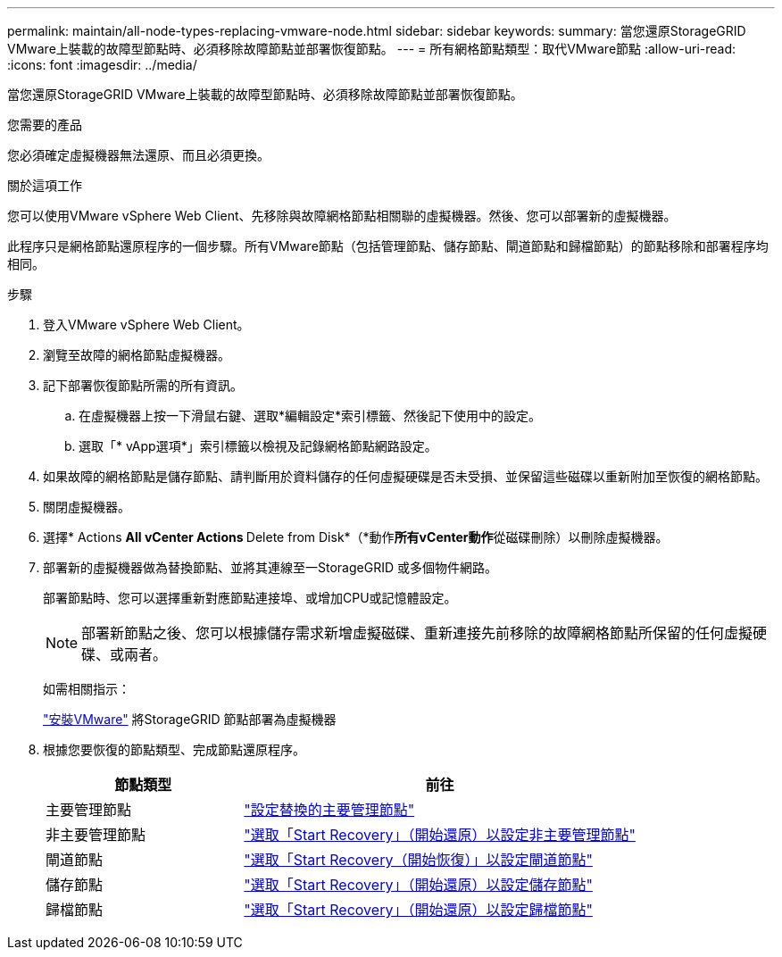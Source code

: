 ---
permalink: maintain/all-node-types-replacing-vmware-node.html 
sidebar: sidebar 
keywords:  
summary: 當您還原StorageGRID VMware上裝載的故障型節點時、必須移除故障節點並部署恢復節點。 
---
= 所有網格節點類型：取代VMware節點
:allow-uri-read: 
:icons: font
:imagesdir: ../media/


[role="lead"]
當您還原StorageGRID VMware上裝載的故障型節點時、必須移除故障節點並部署恢復節點。

.您需要的產品
您必須確定虛擬機器無法還原、而且必須更換。

.關於這項工作
您可以使用VMware vSphere Web Client、先移除與故障網格節點相關聯的虛擬機器。然後、您可以部署新的虛擬機器。

此程序只是網格節點還原程序的一個步驟。所有VMware節點（包括管理節點、儲存節點、閘道節點和歸檔節點）的節點移除和部署程序均相同。

.步驟
. 登入VMware vSphere Web Client。
. 瀏覽至故障的網格節點虛擬機器。
. 記下部署恢復節點所需的所有資訊。
+
.. 在虛擬機器上按一下滑鼠右鍵、選取*編輯設定*索引標籤、然後記下使用中的設定。
.. 選取「* vApp選項*」索引標籤以檢視及記錄網格節點網路設定。


. 如果故障的網格節點是儲存節點、請判斷用於資料儲存的任何虛擬硬碟是否未受損、並保留這些磁碟以重新附加至恢復的網格節點。
. 關閉虛擬機器。
. 選擇* Actions ** All vCenter Actions ** Delete from Disk*（*動作**所有vCenter動作**從磁碟刪除）以刪除虛擬機器。
. 部署新的虛擬機器做為替換節點、並將其連線至一StorageGRID 或多個物件網路。
+
部署節點時、您可以選擇重新對應節點連接埠、或增加CPU或記憶體設定。

+

NOTE: 部署新節點之後、您可以根據儲存需求新增虛擬磁碟、重新連接先前移除的故障網格節點所保留的任何虛擬硬碟、或兩者。

+
如需相關指示：

+
link:../vmware/index.html["安裝VMware"] 將StorageGRID 節點部署為虛擬機器

. 根據您要恢復的節點類型、完成節點還原程序。
+
[cols="1a,2a"]
|===
| 節點類型 | 前往 


 a| 
主要管理節點
 a| 
link:configuring-replacement-primary-admin-node.html["設定替換的主要管理節點"]



 a| 
非主要管理節點
 a| 
link:selecting-start-recovery-to-configure-non-primary-admin-node.html["選取「Start Recovery」（開始還原）以設定非主要管理節點"]



 a| 
閘道節點
 a| 
link:selecting-start-recovery-to-configure-gateway-node.html["選取「Start Recovery（開始恢復）」以設定閘道節點"]



 a| 
儲存節點
 a| 
link:selecting-start-recovery-to-configure-storage-node.html["選取「Start Recovery」（開始還原）以設定儲存節點"]



 a| 
歸檔節點
 a| 
link:selecting-start-recovery-to-configure-archive-node.html["選取「Start Recovery」（開始還原）以設定歸檔節點"]

|===

